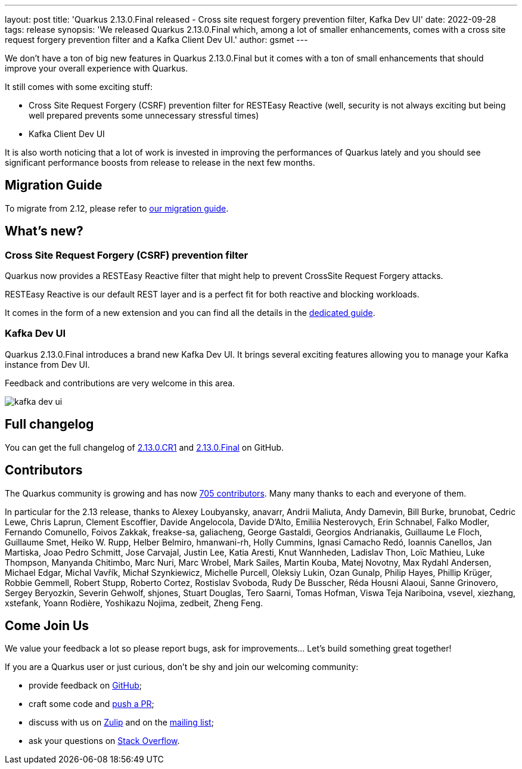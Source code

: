 ---
layout: post
title: 'Quarkus 2.13.0.Final released - Cross site request forgery prevention filter, Kafka Dev UI'
date: 2022-09-28
tags: release
synopsis: 'We released Quarkus 2.13.0.Final which, among a lot of smaller enhancements, comes with a cross site request forgery prevention filter and a Kafka Client Dev UI.'
author: gsmet
---

:imagesdir: /assets/images/posts/quarkus-2-13-0-final-released

We don't have a ton of big new features in Quarkus 2.13.0.Final but it comes with a ton of small enhancements that should improve your overall experience with Quarkus.

It still comes with some exciting stuff:

 * Cross Site Request Forgery (CSRF) prevention filter for RESTEasy Reactive (well, security is not always exciting but being well prepared prevents some unnecessary stressful times)
 * Kafka Client Dev UI

It is also worth noticing that a lot of work is invested in improving the performances of Quarkus lately and you should see significant performance boosts from release to release in the next few months.

== Migration Guide

To migrate from 2.12, please refer to https://github.com/quarkusio/quarkus/wiki/Migration-Guide-2.13[our migration guide].

== What's new?

=== Cross Site Request Forgery (CSRF) prevention filter

Quarkus now provides a RESTEasy Reactive filter that might help to prevent CrossSite Request Forgery attacks.

RESTEasy Reactive is our default REST layer and is a perfect fit for both reactive and blocking workloads.

It comes in the form of a new extension and you can find all the details in the link:/guides/security-csrf-prevention[dedicated guide].

=== Kafka Dev UI

Quarkus 2.13.0.Final introduces a brand new Kafka Dev UI.
It brings several exciting features allowing you to manage your Kafka instance from Dev UI.

Feedback and contributions are very welcome in this area.

image::kafka-dev-ui.png[]

== Full changelog

You can get the full changelog of https://github.com/quarkusio/quarkus/releases/tag/2.13.0.CR1[2.13.0.CR1] and https://github.com/quarkusio/quarkus/releases/tag/2.13.0.Final[2.13.0.Final] on GitHub.

== Contributors

The Quarkus community is growing and has now https://github.com/quarkusio/quarkus/graphs/contributors[705 contributors].
Many many thanks to each and everyone of them.

In particular for the 2.13 release, thanks to Alexey Loubyansky, anavarr, Andrii Maliuta, Andy Damevin, Bill Burke, brunobat, Cedric Lewe, Chris Laprun, Clement Escoffier, Davide Angelocola, Davide D'Alto, Emiliia Nesterovych, Erin Schnabel, Falko Modler, Fernando Comunello, Foivos Zakkak, freakse-sa, galiacheng, George Gastaldi, Georgios Andrianakis, Guillaume Le Floch, Guillaume Smet, Heiko W. Rupp, Helber Belmiro, hmanwani-rh, Holly Cummins, Ignasi Camacho Redó, Ioannis Canellos, Jan Martiska, Joao Pedro Schmitt, Jose Carvajal, Justin Lee, Katia Aresti, Knut Wannheden, Ladislav Thon, Loïc Mathieu, Luke Thompson, Manyanda Chitimbo, Marc Nuri, Marc Wrobel, Mark Sailes, Martin Kouba, Matej Novotny, Max Rydahl Andersen, Michael Edgar, Michal Vavřík, Michał Szynkiewicz, Michelle Purcell, Oleksiy Lukin, Ozan Gunalp, Philip Hayes, Phillip Krüger, Robbie Gemmell, Robert Stupp, Roberto Cortez, Rostislav Svoboda, Rudy De Busscher, Réda Housni Alaoui, Sanne Grinovero, Sergey Beryozkin, Severin Gehwolf, shjones, Stuart Douglas, Tero Saarni, Tomas Hofman, Viswa Teja Nariboina, vsevel, xiezhang, xstefank, Yoann Rodière, Yoshikazu Nojima, zedbeit, Zheng Feng.

== Come Join Us

We value your feedback a lot so please report bugs, ask for improvements... Let's build something great together!

If you are a Quarkus user or just curious, don't be shy and join our welcoming community:

 * provide feedback on https://github.com/quarkusio/quarkus/issues[GitHub];
 * craft some code and https://github.com/quarkusio/quarkus/pulls[push a PR];
 * discuss with us on https://quarkusio.zulipchat.com/[Zulip] and on the https://groups.google.com/d/forum/quarkus-dev[mailing list];
 * ask your questions on https://stackoverflow.com/questions/tagged/quarkus[Stack Overflow].
